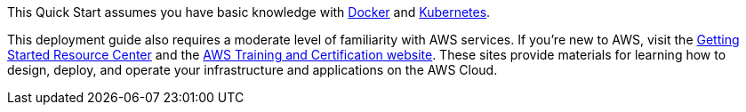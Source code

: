 // Replace the content in <>
// Describe or link to specific knowledge requirements; for example: “familiarity with basic concepts in the areas of networking, database operations, and data encryption” or “familiarity with <software>.”

This Quick Start assumes you have basic knowledge with https://www.docker.com//[Docker] and https://www.kubernetes.io/[Kubernetes].

This deployment guide also requires a moderate level of familiarity with AWS services. If you’re new to AWS, visit the https://aws.amazon.com/getting-started/[Getting Started Resource Center] and the https://aws.amazon.com/training/[AWS Training and Certification website]. These sites provide materials for learning how to design, deploy, and operate your infrastructure and applications on the AWS Cloud.



